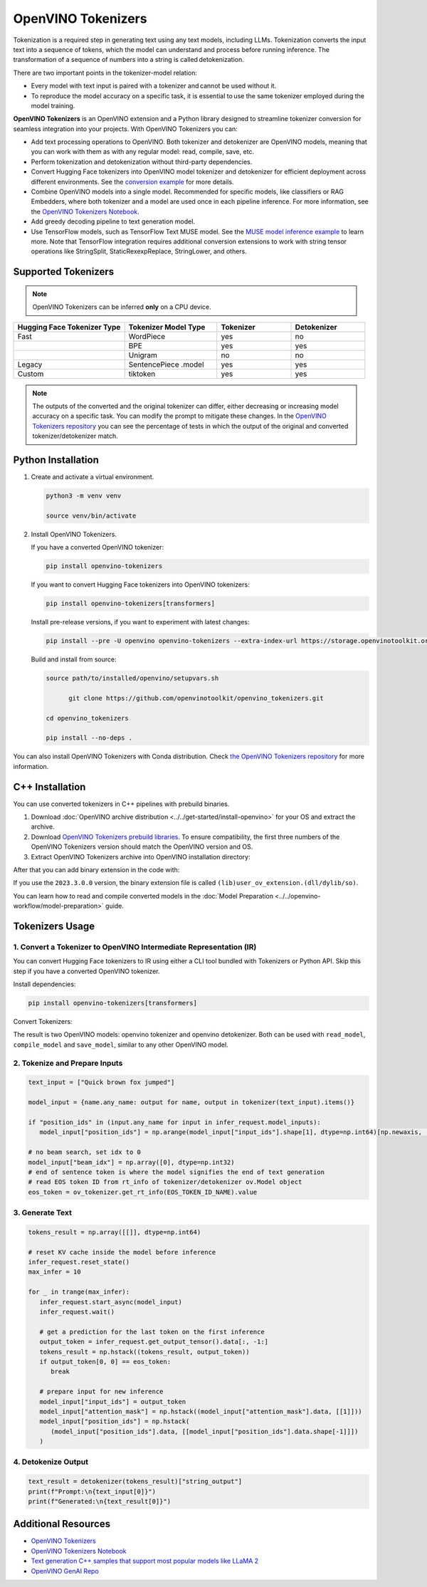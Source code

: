 .. {#tokenizers}

OpenVINO Tokenizers
===============================

Tokenization is a required step in generating text using any text models, including LLMs.
Tokenization converts the input text into a sequence of tokens, which the model can understand
and process before running inference. The transformation of a sequence of numbers into a
string is called detokenization.

.. image:: _static/images/tokenization.png
   :align: center

There are two important points in the tokenizer-model relation:

* Every model with text input is paired with a tokenizer and cannot be used without it.
* To reproduce the model accuracy on a specific task, it is essential to use the same tokenizer employed during the model training.

**OpenVINO Tokenizers** is an OpenVINO extension and a Python library designed to streamline
tokenizer conversion for seamless integration into your projects. With OpenVINO Tokenizers you can:

* Add text processing operations to OpenVINO. Both tokenizer and detokenizer are OpenVINO models, meaning that you can work with them as with any regular model: read, compile, save, etc.

* Perform tokenization and detokenization without third-party dependencies.

* Convert Hugging Face tokenizers into OpenVINO model tokenizer and detokenizer for efficient deployment across different environments. See the `conversion example <https://github.com/openvinotoolkit/openvino_tokenizers?tab=readme-ov-file#convert-huggingface-tokenizer>`__ for more details.

* Combine OpenVINO models into a single model. Recommended for specific models, like classifiers or RAG Embedders, where both tokenizer and a model are used once in each pipeline inference. For more information, see the `OpenVINO Tokenizers Notebook <https://github.com/openvinotoolkit/openvino_notebooks/blob/master/notebooks/openvino-tokenizers/openvino-tokenizers.ipynb>`__.

* Add greedy decoding pipeline to text generation model.

* Use TensorFlow models, such as TensorFlow Text MUSE model. See the `MUSE model inference example <https://github.com/openvinotoolkit/openvino_tokenizers?tab=readme-ov-file#tensorflow-text-integration>`__ to learn more.  Note that TensorFlow integration requires additional conversion extensions to work with string tensor operations like StringSplit, StaticRexexpReplace, StringLower, and others.

Supported Tokenizers
#####################

.. note::

   OpenVINO Tokenizers can be inferred **only** on a CPU device.

.. list-table::
   :widths: 30 25 20 20
   :header-rows: 1

   * - Hugging Face Tokenizer Type
     - Tokenizer Model Type
     - Tokenizer
     - Detokenizer
   * - Fast
     - WordPiece
     - yes
     - no
   * -
     - BPE
     - yes
     - yes
   * -
     - Unigram
     - no
     - no
   * - Legacy
     - SentencePiece .model
     - yes
     - yes
   * - Custom
     - tiktoken
     - yes
     - yes

.. note::
   The outputs of the converted and the original tokenizer can differ, either decreasing or increasing
   model accuracy on a specific task. You can modify the prompt to mitigate these changes.
   In the `OpenVINO Tokenizers repository <https://github.com/openvinotoolkit/openvino_tokenizers>`__
   you can see the percentage of tests in which the output of the original and converted tokenizer/detokenizer match.

Python Installation
###################


1. Create and activate a virtual environment.

   .. code-block:: python

      python3 -m venv venv

      source venv/bin/activate

2. Install OpenVINO Tokenizers.

   If you have a converted OpenVINO tokenizer:

   .. code-block:: python

      pip install openvino-tokenizers

   If you want to convert Hugging Face tokenizers into OpenVINO tokenizers:

   .. code-block:: python

      pip install openvino-tokenizers[transformers]

   Install pre-release versions, if you want to experiment with latest changes:

   .. code-block:: python

      pip install --pre -U openvino openvino-tokenizers --extra-index-url https://storage.openvinotoolkit.org/simple/wheels/nightly

   Build and install from source:

   .. code-block:: python

      source path/to/installed/openvino/setupvars.sh

            git clone https://github.com/openvinotoolkit/openvino_tokenizers.git

      cd openvino_tokenizers

      pip install --no-deps .

You can also install OpenVINO Tokenizers with Conda distribution. Check `the OpenVINO Tokenizers
repository <https://github.com/openvinotoolkit/openvino_tokenizers.git>`__ for more
information.

C++ Installation
################

You can use converted tokenizers in C++ pipelines with prebuild binaries.

1. Download :doc:`OpenVINO archive distribution <../../get-started/install-openvino>` for your OS and extract the archive.

2. Download `OpenVINO Tokenizers prebuild libraries <https://storage.openvinotoolkit.org/repositories/openvino_tokenizers/packages/>`__. To ensure compatibility, the first three numbers of the OpenVINO Tokenizers version should match the OpenVINO version and OS.

3. Extract OpenVINO Tokenizers archive into OpenVINO installation directory:

.. tab-set::

   .. tab-item:: Linux_x86

      .. code-block:: sh

         <openvino_dir>/runtime/lib/intel64/

   .. tab-item:: Linux_arm64

      .. code-block:: sh

         <openvino_dir>/runtime/lib/aarch64/

   .. tab-item:: Windows

      .. code-block:: sh

         <openvino_dir>\runtime\bin\intel64\Release\

   .. tab-item:: MacOS_x86

      .. code-block:: sh

         <openvino_dir>/runtime/lib/intel64/Release

   .. tab-item:: MacOS_arm64

      .. code-block:: sh

         <openvino_dir>/runtime/lib/arm64/Release/

After that you can add binary extension in the code with:

.. tab-set::

   .. tab-item:: Linux

      .. code-block:: sh

         core.add_extension("libopenvino_tokenizers.so")

   .. tab-item:: Windows

      .. code-block:: sh

         core.add_extension("openvino_tokenizers.dll")

   .. tab-item:: MacOS

      .. code-block:: sh

         core.add_extension("libopenvino_tokenizers.dylib") 


If you use the ``2023.3.0.0`` version, the binary extension file is called ``(lib)user_ov_extension.(dll/dylib/so)``.

You can learn how to read and compile converted models in the
:doc:`Model Preparation <../../openvino-workflow/model-preparation>` guide.

Tokenizers Usage
################

1. Convert a Tokenizer to OpenVINO Intermediate Representation (IR)
+++++++++++++++++++++++++++++++++++++++++++++++++++++++++++++++++++++

You can convert Hugging Face tokenizers to IR using either a CLI tool bundled with Tokenizers or
Python API. Skip this step if you have a converted OpenVINO tokenizer.

Install dependencies:

.. code-block:: python

   pip install openvino-tokenizers[transformers]

Convert Tokenizers:

.. tab-set::

   .. tab-item:: CLI

      .. code-block:: sh

         !convert_tokenizer $model_id --with-detokenizer -o $tokenizer_dir

   .. tab-item:: Python API

      .. code-block:: python

         from transformers import AutoTokenizer
         from openvino_tokenizers import convert_tokenizer

         hf_tokenizer = AutoTokenizer.from_pretrained(model_id)
         ov_tokenizer, ov_detokenizer = convert_tokenizer(hf_tokenizer, with_detokenizer=True)
         ov_tokenizer, ov_detokenizer

The result is two OpenVINO models: openvino tokenizer and openvino detokenizer.
Both can be used with ``read_model``, ``compile_model`` and ``save_model``, similar to any other OpenVINO model.

2. Tokenize and Prepare Inputs
+++++++++++++++++++++++++++++++

.. code-block:: python

   text_input = ["Quick brown fox jumped"]

   model_input = {name.any_name: output for name, output in tokenizer(text_input).items()}

   if "position_ids" in (input.any_name for input in infer_request.model_inputs):
      model_input["position_ids"] = np.arange(model_input["input_ids"].shape[1], dtype=np.int64)[np.newaxis, :]

   # no beam search, set idx to 0
   model_input["beam_idx"] = np.array([0], dtype=np.int32)
   # end of sentence token is where the model signifies the end of text generation
   # read EOS token ID from rt_info of tokenizer/detokenizer ov.Model object
   eos_token = ov_tokenizer.get_rt_info(EOS_TOKEN_ID_NAME).value

3. Generate Text
+++++++++++++++++++++++++++

.. code-block:: python

   tokens_result = np.array([[]], dtype=np.int64)

   # reset KV cache inside the model before inference
   infer_request.reset_state()
   max_infer = 10

   for _ in trange(max_infer):
      infer_request.start_async(model_input)
      infer_request.wait()

      # get a prediction for the last token on the first inference
      output_token = infer_request.get_output_tensor().data[:, -1:]
      tokens_result = np.hstack((tokens_result, output_token))
      if output_token[0, 0] == eos_token:
         break

      # prepare input for new inference
      model_input["input_ids"] = output_token
      model_input["attention_mask"] = np.hstack((model_input["attention_mask"].data, [[1]]))
      model_input["position_ids"] = np.hstack(
         (model_input["position_ids"].data, [[model_input["position_ids"].data.shape[-1]]])
      )

4. Detokenize Output
+++++++++++++++++++++++++++++

.. code-block:: python

   text_result = detokenizer(tokens_result)["string_output"]
   print(f"Prompt:\n{text_input[0]}")
   print(f"Generated:\n{text_result[0]}")


Additional Resources
####################

* `OpenVINO Tokenizers <https://github.com/openvinotoolkit/openvino_tokenizers>`__
* `OpenVINO Tokenizers Notebook <https://github.com/openvinotoolkit/openvino_notebooks/blob/master/notebooks/openvino-tokenizers/openvino-tokenizers.ipynb>`__
* `Text generation C++ samples that support most popular models like LLaMA 2 <https://github.com/openvinotoolkit/openvino.genai/tree/master/text_generation/causal_lm/cpp>`__
* `OpenVINO GenAI Repo <https://github.com/openvinotoolkit/openvino.genai>`__


